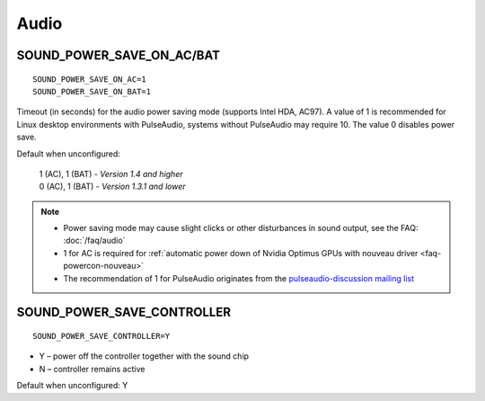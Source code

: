 Audio
=====

.. _set-audio-powersave:

SOUND_POWER_SAVE_ON_AC/BAT
--------------------------
::

    SOUND_POWER_SAVE_ON_AC=1
    SOUND_POWER_SAVE_ON_BAT=1

Timeout (in seconds) for the audio power saving mode (supports Intel HDA, AC97).
A value of 1 is recommended for Linux desktop environments with PulseAudio,
systems without PulseAudio may require 10. The value 0 disables power save.

Default when unconfigured:

    | 1 (AC), 1 (BAT) - *Version 1.4 and higher*
    | 0 (AC), 1 (BAT) - *Version 1.3.1 and lower*

.. note::

    * Power saving mode may cause slight clicks or other disturbances in sound
      output, see the FAQ: :doc:`/faq/audio`
    * 1 for AC is required for :ref:`automatic power down
      of Nvidia Optimus GPUs with nouveau driver <faq-powercon-nouveau>`
    * The recommendation of 1 for PulseAudio originates from the
      `pulseaudio-discussion mailing list <https://lists.freedesktop.org/archives/pulseaudio-discuss/2017-December/029154.html>`_

SOUND_POWER_SAVE_CONTROLLER
---------------------------
::

    SOUND_POWER_SAVE_CONTROLLER=Y

* Y – power off the controller together with the sound chip
* N – controller remains active

Default when unconfigured: Y
